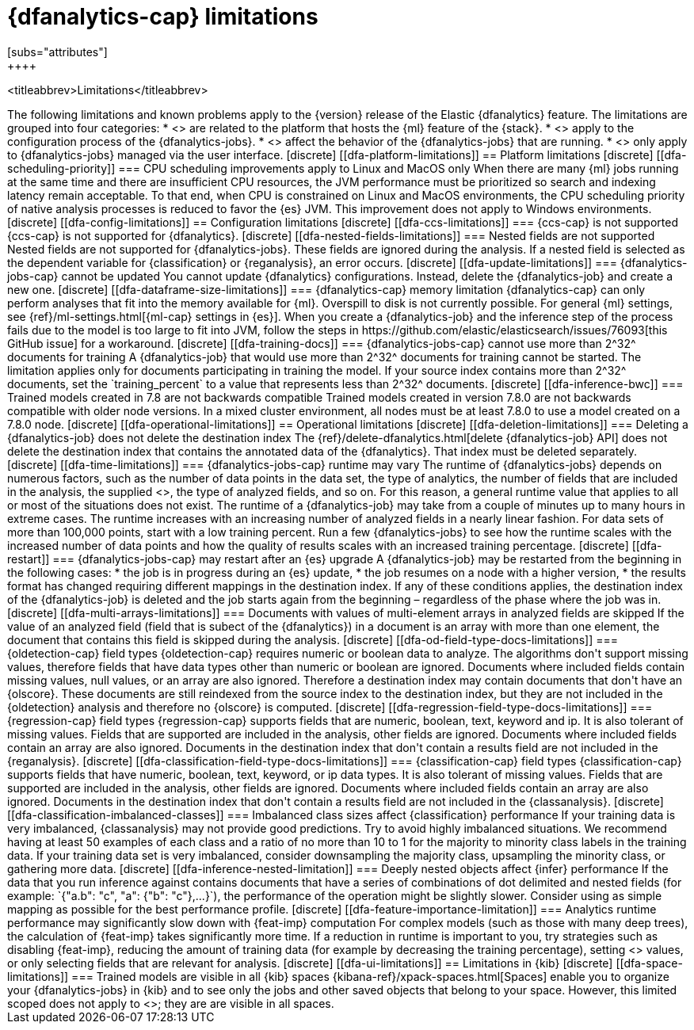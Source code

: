 [role="xpack"]
[[ml-dfa-limitations]]
= {dfanalytics-cap} limitations
[subs="attributes"]
++++
<titleabbrev>Limitations</titleabbrev>
++++


The following limitations and known problems apply to the {version} release of 
the Elastic {dfanalytics} feature. The limitations are grouped into four 
categories:

* <<dfa-platform-limitations>> are related to the platform that hosts the {ml} 
  feature of the {stack}.
* <<dfa-config-limitations>> apply to the configuration process of the 
  {dfanalytics-jobs}.
* <<dfa-operational-limitations>> affect the behavior of the {dfanalytics-jobs} 
  that are running.
* <<dfa-ui-limitations>> only apply to {dfanalytics-jobs} managed via the user 
  interface.
  
[discrete]
[[dfa-platform-limitations]]
== Platform limitations

[discrete]
[[dfa-scheduling-priority]]
=== CPU scheduling improvements apply to Linux and MacOS only

When there are many {ml} jobs running at the same time and there are 
insufficient CPU resources, the JVM performance must be prioritized so search 
and indexing latency remain acceptable. To that end, when CPU is constrained on 
Linux and MacOS environments, the CPU scheduling priority of native analysis 
processes is reduced to favor the {es} JVM. This improvement does not apply to 
Windows environments.


[discrete]
[[dfa-config-limitations]]
== Configuration limitations

[discrete]
[[dfa-ccs-limitations]]
=== {ccs-cap} is not supported

{ccs-cap} is not supported for {dfanalytics}.

[discrete]
[[dfa-nested-fields-limitations]]
=== Nested fields are not supported

Nested fields are not supported for {dfanalytics-jobs}. These fields are ignored 
during the analysis. If a nested field is selected as the dependent variable for 
{classification} or {reganalysis}, an error occurs.

[discrete]
[[dfa-update-limitations]]
=== {dfanalytics-jobs-cap} cannot be updated

You cannot update {dfanalytics} configurations. Instead, delete the 
{dfanalytics-job} and create a new one.

[discrete]
[[dfa-dataframe-size-limitations]]
=== {dfanalytics-cap} memory limitation

{dfanalytics-cap} can only perform analyses that fit into the memory available 
for {ml}. Overspill to disk is not currently possible. For general {ml} 
settings, see {ref}/ml-settings.html[{ml-cap} settings in {es}].

When you create a {dfanalytics-job} and the inference step of the process 
fails due to the model is too large to fit into JVM, follow the steps in  
https://github.com/elastic/elasticsearch/issues/76093[this GitHub issue] for a 
workaround.

[discrete]
[[dfa-training-docs]]
=== {dfanalytics-jobs-cap} cannot use more than 2^32^ documents for training

A {dfanalytics-job} that would use more than 2^32^ documents for training cannot 
be started. The limitation applies only for documents participating in training 
the model. If your source index contains more than 2^32^ documents, set the 
`training_percent` to a value that represents less than 2^32^ documents.

[discrete]
[[dfa-inference-bwc]]
=== Trained models created in 7.8 are not backwards compatible

Trained models created in version 7.8.0 are not backwards compatible with 
older node versions. In a mixed cluster environment, all nodes must be at 
least 7.8.0 to use a model created on a 7.8.0 node.


[discrete]
[[dfa-operational-limitations]]
== Operational limitations

[discrete]
[[dfa-deletion-limitations]]
=== Deleting a {dfanalytics-job} does not delete the destination index

The {ref}/delete-dfanalytics.html[delete {dfanalytics-job} API] does not delete
the destination index that contains the annotated data of the {dfanalytics}. 
That index must be deleted separately.

[discrete]
[[dfa-time-limitations]]
=== {dfanalytics-jobs-cap} runtime may vary

The runtime of {dfanalytics-jobs} depends on numerous factors, such as the
number of data points in the data set, the type of analytics, the number of 
fields that are included in the analysis, the supplied 
<<hyperparameters,hyperparameters>>, the type of analyzed fields,
and so on. For this reason, a general runtime value that applies to all or most
of the situations does not exist. The runtime of a {dfanalytics-job} may take
from a couple of minutes up to many hours in extreme cases.

The runtime increases with an increasing number of analyzed fields in a nearly 
linear fashion. For data sets of more than 100,000 points, start with a low
training percent. Run a few {dfanalytics-jobs} to see how the runtime scales
with the increased number of data points and how the quality of results scales
with an increased training percentage.

[discrete]
[[dfa-restart]]
=== {dfanalytics-jobs-cap} may restart after an {es} upgrade
  
A {dfanalytics-job} may be restarted from the beginning in the following cases:

* the job is in progress during an {es} update,
* the job resumes on a node with a higher version,
* the results format has changed requiring different mappings in the destination 
  index.

If any of these conditions applies, the destination index of the 
{dfanalytics-job} is deleted and the job starts again from the beginning – 
regardless of the phase where the job was in.

[discrete]
[[dfa-multi-arrays-limitations]]
=== Documents with values of multi-element arrays in analyzed fields are skipped

If the value of an analyzed field (field that is subect of the {dfanalytics}) in 
a document is an array with more than one element, the document that contains 
this field is skipped during the analysis. 


[discrete]
[[dfa-od-field-type-docs-limitations]]
=== {oldetection-cap} field types

{oldetection-cap} requires numeric or boolean data to analyze. The algorithms 
don't support missing values, therefore fields that have data types other than 
numeric or boolean are ignored. Documents where included fields contain missing 
values, null values, or an array are also ignored. Therefore a destination 
index may contain documents that don't have an {olscore}. These documents are 
still reindexed from the source index to the destination index, but they are not 
included in the {oldetection} analysis and therefore no {olscore} is computed.

[discrete]
[[dfa-regression-field-type-docs-limitations]]
=== {regression-cap} field types

{regression-cap} supports fields that are numeric, boolean, text, keyword and 
ip. It is also tolerant of missing values. Fields that are supported are 
included in the analysis, other fields are ignored. Documents where included 
fields contain an array are also ignored. Documents in the destination index 
that don't contain a results field are not included in the {reganalysis}.

[discrete]
[[dfa-classification-field-type-docs-limitations]]
=== {classification-cap} field types

{classification-cap} supports fields that have numeric, boolean, text, keyword, 
or ip data types. It is also tolerant of missing values. Fields that are 
supported are included in the analysis, other fields are ignored. Documents 
where included fields contain an array are also ignored. Documents in the 
destination index that don't contain a results field are not included in the 
{classanalysis}.

[discrete]
[[dfa-classification-imbalanced-classes]]
=== Imbalanced class sizes affect {classification} performance

If your training data is very imbalanced, {classanalysis} may not provide 
good predictions. Try to avoid highly imbalanced situations. We recommend having 
at least 50 examples of each class and a ratio of no more than 10 to 1 for the 
majority to minority class labels in the training data. If your training data 
set is very imbalanced, consider downsampling the majority class, upsampling the 
minority class, or gathering more data.

[discrete]
[[dfa-inference-nested-limitation]]
=== Deeply nested objects affect {infer} performance

If the data that you run inference against contains documents that have a series 
of combinations of dot delimited and nested fields (for example: 
`{"a.b": "c", "a": {"b": "c"},...}`), the performance of the operation might be 
slightly slower. Consider using as simple mapping as possible for the best 
performance profile.

[discrete]
[[dfa-feature-importance-limitation]]
=== Analytics runtime performance may significantly slow down with {feat-imp} computation

For complex models (such as those with many deep trees), the calculation of 
{feat-imp} takes significantly more time. If a reduction in runtime is important 
to you, try strategies such as disabling {feat-imp}, reducing the amount of 
training data (for example by decreasing the training percentage), setting 
<<hyperparameters,hyperparameter>> values, or only selecting fields that are 
relevant for analysis.


[discrete]
[[dfa-ui-limitations]]
== Limitations in {kib}

[discrete]
[[dfa-space-limitations]]
=== Trained models are visible in all {kib} spaces

{kibana-ref}/xpack-spaces.html[Spaces] enable you to organize your
{dfanalytics-jobs} in {kib} and to see only the jobs and other saved objects
that belong to your space. However, this limited scoped does not apply to
<<ml-trained-models,trained models>>; they are are visible in all spaces. 